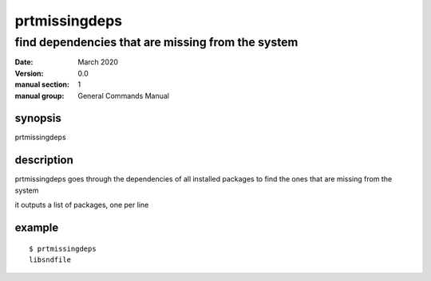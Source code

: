 --------------
prtmissingdeps
--------------

find dependencies that are missing from the system
==================================================

:date: March 2020
:version: 0.0
:manual section: 1
:manual group: General Commands Manual

synopsis
--------
prtmissingdeps

description
-----------
prtmissingdeps goes through the dependencies of all installed packages to find the ones that are missing from the system

it outputs a list of packages, one per line

example
-------
::

    $ prtmissingdeps
    libsndfile
